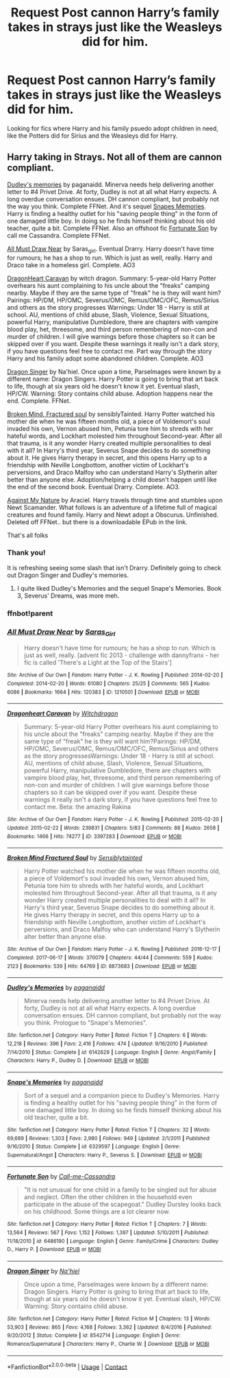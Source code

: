 #+TITLE: Request Post cannon Harry’s family takes in strays just like the Weasleys did for him.

* Request Post cannon Harry’s family takes in strays just like the Weasleys did for him.
:PROPERTIES:
:Author: timeless1991
:Score: 23
:DateUnix: 1608575934.0
:DateShort: 2020-Dec-21
:FlairText: Request
:END:
Looking for fics where Harry and his family psuedo adopt children in need, like the Potters did for Sirius and the Weasleys did for Harry.


** Harry taking in Strays. Not all of them are cannon compliant.

[[https://m.fanfiction.net/s/6142629/1/Dudley-s-Memories][Dudley's memories]] by paganaidd. Minerva needs help delivering another letter to #4 Privet Drive. At forty, Dudley is not at all what Harry expects. A long overdue conversation ensues. DH cannon compliant, but probably not the way you think. Complete FFNet. And it's sequel [[https://m.fanfiction.net/s/6329597/1/][Snapes Memories]]. Harry is finding a healthy outlet for his "saving people thing" in the form of one damaged little boy. In doing so he finds himself thinking about his old teacher, quite a bit. Complete FFNet. Also an offshoot fic [[https://m.fanfiction.net/s/6486190/1/Fortunate-Son][Fortunate Son]] by call me Cassandra. Complete FFNet.

[[https://archiveofourown.org/works/1210501?view_full_work=true][All Must Draw Near]] by Saras_girl. Eventual Drarry. Harry doesn't have time for rumours; he has a shop to run. Which is just as well, really. Harry and Draco take in a homeless girl. Complete. AO3

[[https://archiveofourown.org/works/3397283?view_full_work=true#main][DragonHeart Caravan]] by witch dragon. Summary: 5-year-old Harry Potter overhears his aunt complaining to his uncle about the "freaks" camping nearby. Maybe if they are the same type of "freak" he is they will want him? Pairings: HP/DM, HP/OMC, Severus/OMC, Remus/OMC/OFC, Remus/Sirius and others as the story progresses Warnings: Under 18 - Harry is still at school. AU, mentions of child abuse, Slash, Violence, Sexual Situations, powerful Harry, manipulative Dumbledore, there are chapters with vampire blood play, het, threesome, and third person remembering of non-con and murder of children. I will give warnings before those chapters so it can be skipped over if you want. Despite these warnings it really isn't a dark story, if you have questions feel free to contact me. Part way through the story Harry and his family adopt some abandoned children. Complete. AO3

[[https://m.fanfiction.net/s/8542714/1/][Dragon Singer]] by Na'hiel. Once upon a time, Parselmages were known by a different name: Dragon Singers. Harry Potter is going to bring that art back to life, though at six years old he doesn't know it yet. Eventual slash, HP/CW. Warning: Story contains child abuse. Adoption happens near the end. Complete. FFNet.

[[https://archiveofourown.org/works/8873683/chapters/20344381][Broken Mind, Fractured soul]] by sensiblyTainted. Harry Potter watched his mother die when he was fifteen months old, a piece of Voldemort's soul invaded his own, Vernon abused him, Petunia tore him to shreds with her hateful words, and Lockhart molested him throughout Second-year. After all that trauma, is it any wonder Harry created multiple personalities to deal with it all? In Harry's third year, Severus Snape decides to do something about it. He gives Harry therapy in secret, and this opens Harry up to a friendship with Neville Longbottom, another victim of Lockhart's perversions, and Draco Malfoy who can understand Harry's Slytherin alter better than anyone else. Adoption/helping a child doesn't happen until like the end of the second book. Eventual Drarry. Complete. AO3.

[[http://www.ff2ebook.com/archive.php?search=araceil&sort=title][Against My Nature]] by Araciel. Harry travels through time and stumbles upon Newt Scamander. What follows is an adventure of a lifetime full of magical creatures and found family. Harry and Newt adopt a Obscurus. Unfinished. Deleted off FFNet.. but there is a downloadable EPub in the link.

That's all folks
:PROPERTIES:
:Author: curiousmagpie_
:Score: 1
:DateUnix: 1608593895.0
:DateShort: 2020-Dec-22
:END:

*** Thank you!

It is refreshing seeing some slash that isn't Drarry. Definitely going to check out Dragon Singer and Dudley's memories.
:PROPERTIES:
:Author: timeless1991
:Score: 2
:DateUnix: 1608611047.0
:DateShort: 2020-Dec-22
:END:

**** I quite liked Dudley's Memories and the sequel Snape's Memories. Book 3, Severus' Dreams, was more meh.
:PROPERTIES:
:Author: thrawnca
:Score: 2
:DateUnix: 1608612724.0
:DateShort: 2020-Dec-22
:END:


*** ffnbot!parent
:PROPERTIES:
:Author: thrawnca
:Score: 1
:DateUnix: 1608612616.0
:DateShort: 2020-Dec-22
:END:


*** [[https://archiveofourown.org/works/1210501][*/All Must Draw Near/*]] by [[https://www.archiveofourown.org/users/Saras_Girl/pseuds/Saras_Girl][/Saras_Girl/]]

#+begin_quote
  Harry doesn't have time for rumours; he has a shop to run. Which is just as well, really. [advent fic 2013 - challenge with dannyfranx - her fic is called 'There's a Light at the Top of the Stairs']
#+end_quote

^{/Site/:} ^{Archive} ^{of} ^{Our} ^{Own} ^{*|*} ^{/Fandom/:} ^{Harry} ^{Potter} ^{-} ^{J.} ^{K.} ^{Rowling} ^{*|*} ^{/Published/:} ^{2014-02-20} ^{*|*} ^{/Completed/:} ^{2014-02-20} ^{*|*} ^{/Words/:} ^{61080} ^{*|*} ^{/Chapters/:} ^{25/25} ^{*|*} ^{/Comments/:} ^{565} ^{*|*} ^{/Kudos/:} ^{6086} ^{*|*} ^{/Bookmarks/:} ^{1664} ^{*|*} ^{/Hits/:} ^{120383} ^{*|*} ^{/ID/:} ^{1210501} ^{*|*} ^{/Download/:} ^{[[https://archiveofourown.org/downloads/1210501/All%20Must%20Draw%20Near.epub?updated_at=1588991134][EPUB]]} ^{or} ^{[[https://archiveofourown.org/downloads/1210501/All%20Must%20Draw%20Near.mobi?updated_at=1588991134][MOBI]]}

--------------

[[https://archiveofourown.org/works/3397283][*/Dragonheart Caravan/*]] by [[https://www.archiveofourown.org/users/Witchdragon/pseuds/Witchdragon][/Witchdragon/]]

#+begin_quote
  Summary: 5-year-old Harry Potter overhears his aunt complaining to his uncle about the "freaks" camping nearby. Maybe if they are the same type of "freak" he is they will want him?Pairings: HP/DM, HP/OMC, Severus/OMC, Remus/OMC/OFC, Remus/Sirius and others as the story progressesWarnings: Under 18 - Harry is still at school. AU, mentions of child abuse, Slash, Violence, Sexual Situations, powerful Harry, manipulative Dumbledore, there are chapters with vampire blood play, het, threesome, and third person remembering of non-con and murder of children. I will give warnings before those chapters so it can be skipped over if you want. Despite these warnings it really isn't a dark story, if you have questions feel free to contact me. Beta: the amazing Rakina
#+end_quote

^{/Site/:} ^{Archive} ^{of} ^{Our} ^{Own} ^{*|*} ^{/Fandom/:} ^{Harry} ^{Potter} ^{-} ^{J.} ^{K.} ^{Rowling} ^{*|*} ^{/Published/:} ^{2015-02-20} ^{*|*} ^{/Updated/:} ^{2015-02-22} ^{*|*} ^{/Words/:} ^{239831} ^{*|*} ^{/Chapters/:} ^{5/83} ^{*|*} ^{/Comments/:} ^{88} ^{*|*} ^{/Kudos/:} ^{2658} ^{*|*} ^{/Bookmarks/:} ^{1466} ^{*|*} ^{/Hits/:} ^{74277} ^{*|*} ^{/ID/:} ^{3397283} ^{*|*} ^{/Download/:} ^{[[https://archiveofourown.org/downloads/3397283/Dragonheart%20Caravan.epub?updated_at=1578203705][EPUB]]} ^{or} ^{[[https://archiveofourown.org/downloads/3397283/Dragonheart%20Caravan.mobi?updated_at=1578203705][MOBI]]}

--------------

[[https://archiveofourown.org/works/8873683][*/Broken Mind Fractured Soul/*]] by [[https://www.archiveofourown.org/users/Sensiblytainted/pseuds/Sensiblytainted][/Sensiblytainted/]]

#+begin_quote
  Harry Potter watched his mother die when he was fifteen months old, a piece of Voldemort's soul invaded his own, Vernon abused him, Petunia tore him to shreds with her hateful words, and Lockhart molested him throughout Second-year. After all that trauma, is it any wonder Harry created multiple personalities to deal with it all? In Harry's third year, Severus Snape decides to do something about it. He gives Harry therapy in secret, and this opens Harry up to a friendship with Neville Longbottom, another victim of Lockhart's perversions, and Draco Malfoy who can understand Harry's Slytherin alter better than anyone else.
#+end_quote

^{/Site/:} ^{Archive} ^{of} ^{Our} ^{Own} ^{*|*} ^{/Fandom/:} ^{Harry} ^{Potter} ^{-} ^{J.} ^{K.} ^{Rowling} ^{*|*} ^{/Published/:} ^{2016-12-17} ^{*|*} ^{/Completed/:} ^{2017-06-17} ^{*|*} ^{/Words/:} ^{370079} ^{*|*} ^{/Chapters/:} ^{44/44} ^{*|*} ^{/Comments/:} ^{559} ^{*|*} ^{/Kudos/:} ^{2123} ^{*|*} ^{/Bookmarks/:} ^{539} ^{*|*} ^{/Hits/:} ^{64769} ^{*|*} ^{/ID/:} ^{8873683} ^{*|*} ^{/Download/:} ^{[[https://archiveofourown.org/downloads/8873683/Broken%20Mind%20Fractured.epub?updated_at=1606940558][EPUB]]} ^{or} ^{[[https://archiveofourown.org/downloads/8873683/Broken%20Mind%20Fractured.mobi?updated_at=1606940558][MOBI]]}

--------------

[[https://www.fanfiction.net/s/6142629/1/][*/Dudley's Memories/*]] by [[https://www.fanfiction.net/u/1930591/paganaidd][/paganaidd/]]

#+begin_quote
  Minerva needs help delivering another letter to #4 Privet Drive. At forty, Dudley is not at all what Harry expects. A long overdue conversation ensues. DH cannon compliant, but probably not the way you think. Prologue to "Snape's Memories".
#+end_quote

^{/Site/:} ^{fanfiction.net} ^{*|*} ^{/Category/:} ^{Harry} ^{Potter} ^{*|*} ^{/Rated/:} ^{Fiction} ^{T} ^{*|*} ^{/Chapters/:} ^{6} ^{*|*} ^{/Words/:} ^{12,218} ^{*|*} ^{/Reviews/:} ^{396} ^{*|*} ^{/Favs/:} ^{2,416} ^{*|*} ^{/Follows/:} ^{474} ^{*|*} ^{/Updated/:} ^{9/16/2010} ^{*|*} ^{/Published/:} ^{7/14/2010} ^{*|*} ^{/Status/:} ^{Complete} ^{*|*} ^{/id/:} ^{6142629} ^{*|*} ^{/Language/:} ^{English} ^{*|*} ^{/Genre/:} ^{Angst/Family} ^{*|*} ^{/Characters/:} ^{Harry} ^{P.,} ^{Dudley} ^{D.} ^{*|*} ^{/Download/:} ^{[[http://www.ff2ebook.com/old/ffn-bot/index.php?id=6142629&source=ff&filetype=epub][EPUB]]} ^{or} ^{[[http://www.ff2ebook.com/old/ffn-bot/index.php?id=6142629&source=ff&filetype=mobi][MOBI]]}

--------------

[[https://www.fanfiction.net/s/6329597/1/][*/Snape's Memories/*]] by [[https://www.fanfiction.net/u/1930591/paganaidd][/paganaidd/]]

#+begin_quote
  Sort of a sequel and a companion piece to Dudley's Memories. Harry is finding a healthy outlet for his "saving people thing" in the form of one damaged little boy. In doing so he finds himself thinking about his old teacher, quite a bit.
#+end_quote

^{/Site/:} ^{fanfiction.net} ^{*|*} ^{/Category/:} ^{Harry} ^{Potter} ^{*|*} ^{/Rated/:} ^{Fiction} ^{T} ^{*|*} ^{/Chapters/:} ^{32} ^{*|*} ^{/Words/:} ^{69,689} ^{*|*} ^{/Reviews/:} ^{1,303} ^{*|*} ^{/Favs/:} ^{2,980} ^{*|*} ^{/Follows/:} ^{949} ^{*|*} ^{/Updated/:} ^{2/1/2011} ^{*|*} ^{/Published/:} ^{9/16/2010} ^{*|*} ^{/Status/:} ^{Complete} ^{*|*} ^{/id/:} ^{6329597} ^{*|*} ^{/Language/:} ^{English} ^{*|*} ^{/Genre/:} ^{Supernatural/Angst} ^{*|*} ^{/Characters/:} ^{Harry} ^{P.,} ^{Severus} ^{S.} ^{*|*} ^{/Download/:} ^{[[http://www.ff2ebook.com/old/ffn-bot/index.php?id=6329597&source=ff&filetype=epub][EPUB]]} ^{or} ^{[[http://www.ff2ebook.com/old/ffn-bot/index.php?id=6329597&source=ff&filetype=mobi][MOBI]]}

--------------

[[https://www.fanfiction.net/s/6486190/1/][*/Fortunate Son/*]] by [[https://www.fanfiction.net/u/1259582/Call-me-Cassandra][/Call-me-Cassandra/]]

#+begin_quote
  "It is not unusual for one child in a family to be singled out for abuse and neglect. Often the other children in the household even participate in the abuse of the scapegoat." Dudley Dursley looks back on his childhood. Some things are a lot clearer now.
#+end_quote

^{/Site/:} ^{fanfiction.net} ^{*|*} ^{/Category/:} ^{Harry} ^{Potter} ^{*|*} ^{/Rated/:} ^{Fiction} ^{T} ^{*|*} ^{/Chapters/:} ^{7} ^{*|*} ^{/Words/:} ^{13,564} ^{*|*} ^{/Reviews/:} ^{567} ^{*|*} ^{/Favs/:} ^{1,152} ^{*|*} ^{/Follows/:} ^{1,397} ^{*|*} ^{/Updated/:} ^{5/10/2011} ^{*|*} ^{/Published/:} ^{11/18/2010} ^{*|*} ^{/id/:} ^{6486190} ^{*|*} ^{/Language/:} ^{English} ^{*|*} ^{/Genre/:} ^{Family/Crime} ^{*|*} ^{/Characters/:} ^{Dudley} ^{D.,} ^{Harry} ^{P.} ^{*|*} ^{/Download/:} ^{[[http://www.ff2ebook.com/old/ffn-bot/index.php?id=6486190&source=ff&filetype=epub][EPUB]]} ^{or} ^{[[http://www.ff2ebook.com/old/ffn-bot/index.php?id=6486190&source=ff&filetype=mobi][MOBI]]}

--------------

[[https://www.fanfiction.net/s/8542714/1/][*/Dragon Singer/*]] by [[https://www.fanfiction.net/u/2256653/Na-hiel][/Na'hiel/]]

#+begin_quote
  Once upon a time, Parselmages were known by a different name: Dragon Singers. Harry Potter is going to bring that art back to life, though at six years old he doesn't know it yet. Eventual slash, HP/CW. Warning: Story contains child abuse.
#+end_quote

^{/Site/:} ^{fanfiction.net} ^{*|*} ^{/Category/:} ^{Harry} ^{Potter} ^{*|*} ^{/Rated/:} ^{Fiction} ^{M} ^{*|*} ^{/Chapters/:} ^{13} ^{*|*} ^{/Words/:} ^{53,903} ^{*|*} ^{/Reviews/:} ^{865} ^{*|*} ^{/Favs/:} ^{4,168} ^{*|*} ^{/Follows/:} ^{3,362} ^{*|*} ^{/Updated/:} ^{8/4/2016} ^{*|*} ^{/Published/:} ^{9/20/2012} ^{*|*} ^{/Status/:} ^{Complete} ^{*|*} ^{/id/:} ^{8542714} ^{*|*} ^{/Language/:} ^{English} ^{*|*} ^{/Genre/:} ^{Romance/Supernatural} ^{*|*} ^{/Characters/:} ^{Harry} ^{P.,} ^{Charlie} ^{W.} ^{*|*} ^{/Download/:} ^{[[http://www.ff2ebook.com/old/ffn-bot/index.php?id=8542714&source=ff&filetype=epub][EPUB]]} ^{or} ^{[[http://www.ff2ebook.com/old/ffn-bot/index.php?id=8542714&source=ff&filetype=mobi][MOBI]]}

--------------

*FanfictionBot*^{2.0.0-beta} | [[https://github.com/FanfictionBot/reddit-ffn-bot/wiki/Usage][Usage]] | [[https://www.reddit.com/message/compose?to=tusing][Contact]]
:PROPERTIES:
:Author: FanfictionBot
:Score: 1
:DateUnix: 1608612649.0
:DateShort: 2020-Dec-22
:END:
